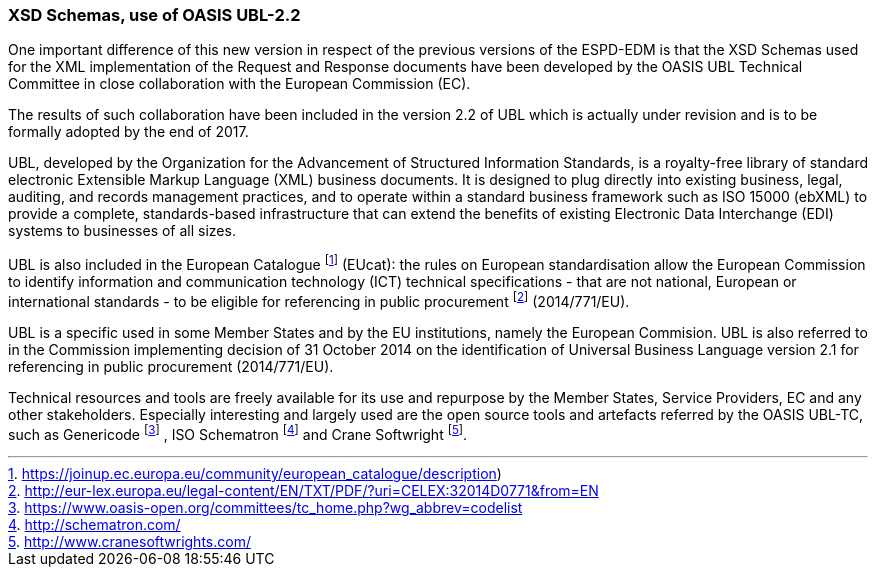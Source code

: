 ifndef::imagesdir[:imagesdir: images]

[.text-left]
=== XSD Schemas, use of OASIS UBL-2.2

One important difference of this new version in respect of the previous versions of the ESPD-EDM is that the XSD Schemas used for the XML implementation of the Request and Response documents have been developed by the OASIS UBL Technical Committee in close collaboration with the European Commission (EC).

The results of such collaboration have been included in the version 2.2 of UBL which is actually under revision and is to be formally adopted by the end of 2017.

UBL, developed by the Organization for the Advancement of Structured Information Standards, is a royalty-free library of standard electronic Extensible Markup Language (XML) business documents. It is designed to plug directly into existing business, legal, auditing, and records management practices, and to operate within a standard business framework such as ISO 15000 (ebXML) to provide a complete, standards-based infrastructure that can extend the benefits of existing Electronic Data Interchange (EDI) systems to businesses of all sizes.

UBL is also included in the European Catalogue footnote:[https://joinup.ec.europa.eu/community/european_catalogue/description)]  (EUcat): the rules on European standardisation allow the European Commission to identify information and communication technology (ICT) technical specifications - that are not national, European or international standards - to be eligible for referencing in public procurement footnote:[http://eur-lex.europa.eu/legal-content/EN/TXT/PDF/?uri=CELEX:32014D0771&from=EN] (2014/771/EU).

UBL is a specific used in some Member States and by the EU institutions, namely the European Commision. UBL is also referred to in the Commission implementing decision of 31 October 2014 on the identification of Universal Business Language version 2.1 for referencing in public procurement  (2014/771/EU).

Technical resources and tools are freely available for its use and repurpose by the Member States, Service Providers, EC and any other stakeholders. Especially interesting and largely used are the open source tools and artefacts referred by the OASIS UBL-TC, such as Genericode footnote:[ https://www.oasis-open.org/committees/tc_home.php?wg_abbrev=codelist] , ISO Schematron footnote:[http://schematron.com/]  and Crane Softwright footnote:[http://www.cranesoftwrights.com/]. 